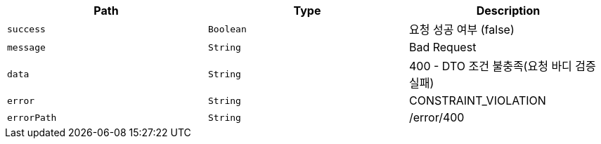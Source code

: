 |===
|Path|Type|Description

|`+success+`
|`+Boolean+`
|요청 성공 여부 (false)

|`+message+`
|`+String+`
|Bad Request

|`+data+`
|`+String+`
|400 - DTO 조건 불충족(요청 바디 검증 실패)

|`+error+`
|`+String+`
|CONSTRAINT_VIOLATION

|`+errorPath+`
|`+String+`
|/error/400

|===
